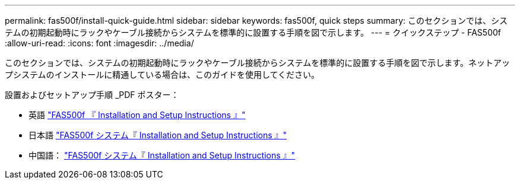 ---
permalink: fas500f/install-quick-guide.html 
sidebar: sidebar 
keywords: fas500f, quick steps 
summary: このセクションでは、システムの初期起動時にラックやケーブル接続からシステムを標準的に設置する手順を図で示します。 
---
= クイックステップ - FAS500f
:allow-uri-read: 
:icons: font
:imagesdir: ../media/


[role="lead"]
このセクションでは、システムの初期起動時にラックやケーブル接続からシステムを標準的に設置する手順を図で示します。ネットアップシステムのインストールに精通している場合は、このガイドを使用してください。

設置およびセットアップ手順 _PDF ポスター：

* 英語 link:../media/PDF/215-15055_2020_11_en-us_FAS500f_ISI.pdf["FAS500f 『 Installation and Setup Instructions 』"^]
* 日本語 https://library.netapp.com/ecm/ecm_download_file/ECMLP2874807["FAS500f システム『 Installation and Setup Instructions 』"^]
* 中国語： https://library.netapp.com/ecm/ecm_download_file/ECMLP2874808["FAS500f システム『 Installation and Setup Instructions 』"^]

